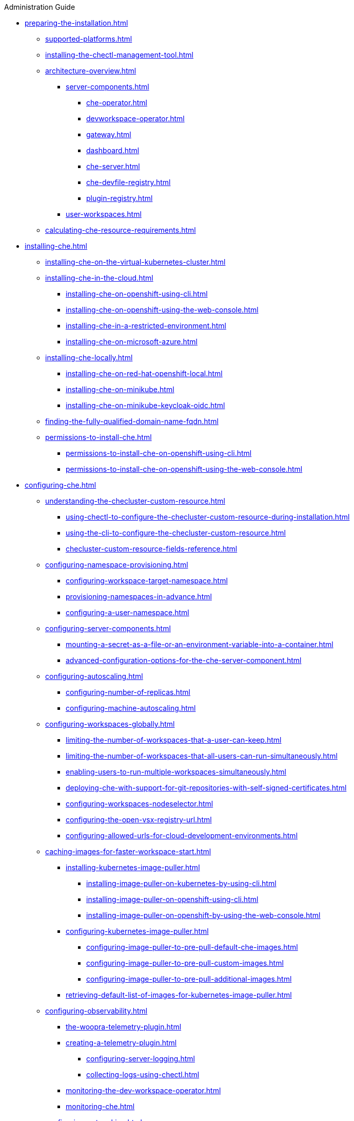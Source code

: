 .Administration Guide

* xref:preparing-the-installation.adoc[]
** xref:supported-platforms.adoc[]
** xref:installing-the-chectl-management-tool.adoc[]
** xref:architecture-overview.adoc[]
*** xref:server-components.adoc[]
**** xref:che-operator.adoc[]
**** xref:devworkspace-operator.adoc[]
**** xref:gateway.adoc[]
**** xref:dashboard.adoc[]
**** xref:che-server.adoc[]
**** xref:che-devfile-registry.adoc[]
**** xref:plugin-registry.adoc[]
*** xref:user-workspaces.adoc[]
** xref:calculating-che-resource-requirements.adoc[]
* xref:installing-che.adoc[]
** xref:installing-che-on-the-virtual-kubernetes-cluster.adoc[]
** xref:installing-che-in-the-cloud.adoc[]
*** xref:installing-che-on-openshift-using-cli.adoc[]
*** xref:installing-che-on-openshift-using-the-web-console.adoc[]
*** xref:installing-che-in-a-restricted-environment.adoc[]
*** xref:installing-che-on-microsoft-azure.adoc[]
** xref:installing-che-locally.adoc[]
*** xref:installing-che-on-red-hat-openshift-local.adoc[]
*** xref:installing-che-on-minikube.adoc[]
*** xref:installing-che-on-minikube-keycloak-oidc.adoc[]
** xref:finding-the-fully-qualified-domain-name-fqdn.adoc[]
** xref:permissions-to-install-che.adoc[]
*** xref:permissions-to-install-che-on-openshift-using-cli.adoc[]
*** xref:permissions-to-install-che-on-openshift-using-the-web-console.adoc[]
* xref:configuring-che.adoc[]
** xref:understanding-the-checluster-custom-resource.adoc[]
*** xref:using-chectl-to-configure-the-checluster-custom-resource-during-installation.adoc[]
*** xref:using-the-cli-to-configure-the-checluster-custom-resource.adoc[]
*** xref:checluster-custom-resource-fields-reference.adoc[]
** xref:configuring-namespace-provisioning.adoc[]
*** xref:configuring-workspace-target-namespace.adoc[]
*** xref:provisioning-namespaces-in-advance.adoc[]
*** xref:configuring-a-user-namespace.adoc[]
** xref:configuring-server-components.adoc[]
*** xref:mounting-a-secret-as-a-file-or-an-environment-variable-into-a-container.adoc[]
*** xref:advanced-configuration-options-for-the-che-server-component.adoc[]
** xref:configuring-autoscaling.adoc[]
*** xref:configuring-number-of-replicas.adoc[]
*** xref:configuring-machine-autoscaling.adoc[]
** xref:configuring-workspaces-globally.adoc[]
*** xref:limiting-the-number-of-workspaces-that-a-user-can-keep.adoc[]
*** xref:limiting-the-number-of-workspaces-that-all-users-can-run-simultaneously.adoc[]
*** xref:enabling-users-to-run-multiple-workspaces-simultaneously.adoc[]
*** xref:deploying-che-with-support-for-git-repositories-with-self-signed-certificates.adoc[]
*** xref:configuring-workspaces-nodeselector.adoc[]
*** xref:configuring-the-open-vsx-registry-url.adoc[]
*** xref:configuring-allowed-urls-for-cloud-development-environments.adoc[]
** xref:caching-images-for-faster-workspace-start.adoc[]
*** xref:installing-kubernetes-image-puller.adoc[]
**** xref:installing-image-puller-on-kubernetes-by-using-cli.adoc[]
**** xref:installing-image-puller-on-openshift-using-cli.adoc[]
**** xref:installing-image-puller-on-openshift-by-using-the-web-console.adoc[]
*** xref:configuring-kubernetes-image-puller.adoc[]
**** xref:configuring-image-puller-to-pre-pull-default-che-images.adoc[]
**** xref:configuring-image-puller-to-pre-pull-custom-images.adoc[]
**** xref:configuring-image-puller-to-pre-pull-additional-images.adoc[]
*** xref:retrieving-default-list-of-images-for-kubernetes-image-puller.adoc[]
** xref:configuring-observability.adoc[]
**** xref:the-woopra-telemetry-plugin.adoc[]
**** xref:creating-a-telemetry-plugin.adoc[]
*** xref:configuring-server-logging.adoc[]
*** xref:collecting-logs-using-chectl.adoc[]
**** xref:monitoring-the-dev-workspace-operator.adoc[]
**** xref:monitoring-che.adoc[]
** xref:configuring-networking.adoc[]
*** xref:configuring-network-policies.adoc[]
*** xref:configuring-che-hostname.adoc[]
*** xref:configuring-che-with-self-signed-certificate.adoc[]
*** xref:importing-untrusted-tls-certificates.adoc[]
*** xref:adding-labels-and-annotations.adoc[]
*** xref:configuring-workspaces-endpoints-base-domain.adoc[]
*** xref:configuring-proxy.adoc[]
** xref:configuring-storage.adoc[]
*** xref:configuring-storage-classes.adoc[]
*** xref:configuring-the-storage-strategy.adoc[]
*** xref:configuring-storage-sizes.adoc[]
** xref:configuring-dashboard.adoc[]
*** xref:configuring-getting-started-samples.adoc[]
*** xref:configuring-editors-definitions.adoc[]
*** xref:configuring-default-editor-definition.adoc[]
*** xref:concealing-editors-definitions.adoc[]
*** xref:customizing-openshift-che-consolelink-icon.adoc[]
** xref:managing-identities-and-authorizations.adoc[]
*** xref:configuring-oauth-for-git-providers.adoc[]
**** xref:configuring-oauth-2-for-github.adoc[]
**** xref:configuring-oauth-2-for-gitlab.adoc[]
**** xref:configuring-oauth-2-for-a-bitbucket-server.adoc[]
**** xref:configuring-oauth-2-for-the-bitbucket-cloud.adoc[]
**** xref:configuring-oauth-1-for-a-bitbucket-server.adoc[]
**** xref:configuring-oauth-2-for-microsoft-azure-devops-services.adoc[]
*** xref:configuring-cluster-roles-for-users.adoc[]
*** xref:configuring-advanced-authorization.adoc[]
*** xref:removing-user-data-in-compliance-with-the-gdpr.adoc[]
** xref:configuring-fuse.adoc[]
*** xref:enabling-access-to-dev-fuse-for-openshift.adoc[]
*** xref:enabling-fuse-for-all-workspaces.adoc[]
* xref:managing-ide-extensions.adoc[]
** xref:extensions-for-microsoft-visual-studio-code-open-source.adoc[]
* xref:configuring-visual-studio-code.adoc[]
** xref:configuring-single-and-multiroot-workspaces.adoc[]
** xref:trusted-extensions-for-microsoft-visual-studio-code.adoc[]
** xref:default-extensions-for-microsoft-visual-studio-code.adoc[]
* xref:managing-workloads-using-the-che-server-api.adoc[]
* xref:upgrading-che.adoc[]
** xref:upgrading-the-chectl-management-tool.adoc[]
** xref:specifying-the-update-approval-strategy.adoc[]
** xref:upgrading-che-using-the-web-console.adoc[]
** xref:upgrading-che-using-the-cli-management-tool.adoc[]
** xref:upgrading-che-using-the-cli-management-tool-in-restricted-environment.adoc[]
** xref:repairing-the-devworkspace-operator-on-openshift.adoc[]
* xref:uninstalling-che.adoc[]
